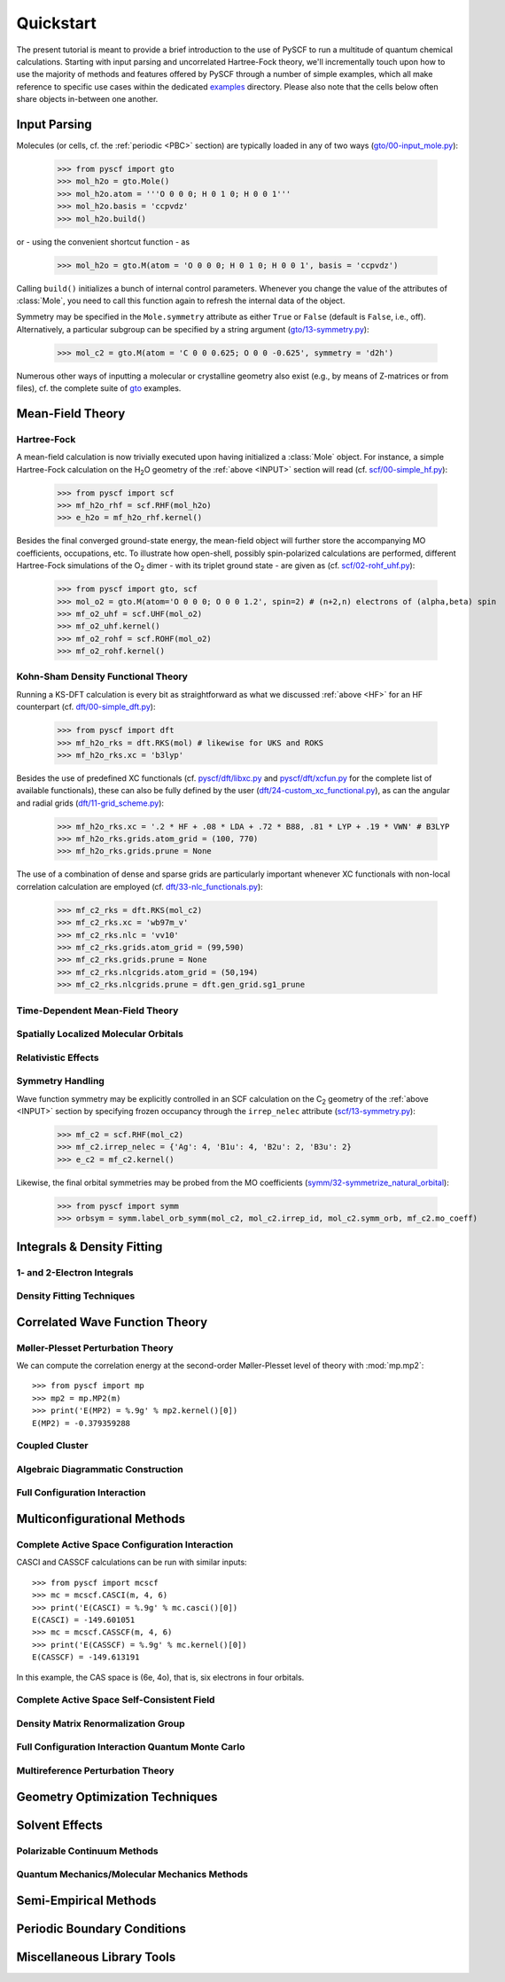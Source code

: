 
Quickstart
**********

The present tutorial is meant to provide a brief introduction to the use of PySCF to run a multitude of quantum chemical calculations. Starting with input parsing and uncorrelated Hartree-Fock theory, we'll incrementally touch upon how to use the majority of methods and features offered by PySCF through a number of simple examples, which all make reference to specific use cases within the dedicated `examples <https://github.com/pyscf/pyscf/tree/master/examples>`_ directory. Please also note that the cells below often share objects in-between one another.

.. _INPUT:

Input Parsing
=============

Molecules (or cells, cf. the :ref:`periodic <PBC>` section) are typically loaded in any of two ways (`gto/00-input_mole.py <https://github.com/pyscf/pyscf/blob/master/examples/gto/00-input_mole.py>`_):

  >>> from pyscf import gto
  >>> mol_h2o = gto.Mole()
  >>> mol_h2o.atom = '''O 0 0 0; H 0 1 0; H 0 0 1'''
  >>> mol_h2o.basis = 'ccpvdz'
  >>> mol_h2o.build()

or - using the convenient shortcut function - as  

  >>> mol_h2o = gto.M(atom = 'O 0 0 0; H 0 1 0; H 0 0 1', basis = 'ccpvdz')

Calling ``build()`` initializes a bunch of internal control parameters. Whenever you change the value of the attributes of :class:`Mole`, you need to call this function again to refresh the internal data of the object.

Symmetry may be specified in the ``Mole.symmetry`` attribute as either ``True`` or ``False`` (default is ``False``, i.e., off). Alternatively, a particular subgroup can be specified by a string argument (`gto/13-symmetry.py <https://github.com/pyscf/pyscf/blob/master/examples/gto/13-symmetry.py>`_):

  >>> mol_c2 = gto.M(atom = 'C 0 0 0.625; O 0 0 -0.625', symmetry = 'd2h')
  
Numerous other ways of inputting a molecular or crystalline geometry also exist (e.g., by means of Z-matrices or from files), cf. the complete suite of `gto <https://github.com/pyscf/pyscf/blob/master/examples/gto>`_ examples.

.. _MF:

Mean-Field Theory
=================

.. _HF:

Hartree-Fock
------------

A mean-field calculation is now trivially executed upon having initialized a :class:`Mole` object. For instance, a simple Hartree-Fock calculation on the H\ :sub:`2`\ O geometry of the :ref:`above <INPUT>` section will read (cf. `scf/00-simple_hf.py <https://github.com/pyscf/pyscf/blob/master/examples/scf/00-simple_hf.py>`_):

  >>> from pyscf import scf
  >>> mf_h2o_rhf = scf.RHF(mol_h2o)
  >>> e_h2o = mf_h2o_rhf.kernel()

Besides the final converged ground-state energy, the mean-field object will further store the accompanying MO coefficients, occupations, etc. To illustrate how open-shell, possibly spin-polarized calculations are performed, different Hartree-Fock simulations of the O\ :sub:`2` dimer - with its triplet ground state - are given as (cf. `scf/02-rohf_uhf.py <https://github.com/pyscf/pyscf/blob/master/examples/scf/02-rohf_uhf.py>`_):

  >>> from pyscf import gto, scf
  >>> mol_o2 = gto.M(atom='O 0 0 0; O 0 0 1.2', spin=2) # (n+2,n) electrons of (alpha,beta) spin
  >>> mf_o2_uhf = scf.UHF(mol_o2)
  >>> mf_o2_uhf.kernel()
  >>> mf_o2_rohf = scf.ROHF(mol_o2)
  >>> mf_o2_rohf.kernel()

.. _KSDFT:

Kohn-Sham Density Functional Theory
-----------------------------------

Running a KS-DFT calculation is every bit as straightforward as what we discussed :ref:`above <HF>` for an HF counterpart (cf. `dft/00-simple_dft.py <https://github.com/pyscf/pyscf/blob/master/examples/dft/00-simple_dft.py>`_):

  >>> from pyscf import dft
  >>> mf_h2o_rks = dft.RKS(mol) # likewise for UKS and ROKS
  >>> mf_h2o_rks.xc = 'b3lyp'
  
Besides the use of predefined XC functionals (cf. `pyscf/dft/libxc.py <https://github.com/pyscf/pyscf/blob/master/pyscf/dft/libxc.py>`_ and `pyscf/dft/xcfun.py <https://github.com/pyscf/pyscf/blob/master/pyscf/dft/xcfun.py>`_ for the complete list of
available functionals), these can also be fully defined by the user (`dft/24-custom_xc_functional.py <https://github.com/pyscf/pyscf/blob/master/examples/dft/24-custom_xc_functional.py>`_), as can the angular and radial grids (`dft/11-grid_scheme.py <https://github.com/pyscf/pyscf/blob/master/examples/dft/11-grid_scheme.py>`_):

  >>> mf_h2o_rks.xc = '.2 * HF + .08 * LDA + .72 * B88, .81 * LYP + .19 * VWN' # B3LYP
  >>> mf_h2o_rks.grids.atom_grid = (100, 770)
  >>> mf_h2o_rks.grids.prune = None
  
The use of a combination of dense and sparse grids are particularly important whenever XC functionals with non-local correlation calculation are employed (cf. `dft/33-nlc_functionals.py <https://github.com/pyscf/pyscf/blob/master/examples/dft/33-nlc_functionals.py>`_):

  >>> mf_c2_rks = dft.RKS(mol_c2)
  >>> mf_c2_rks.xc = 'wb97m_v'
  >>> mf_c2_rks.nlc = 'vv10'
  >>> mf_c2_rks.grids.atom_grid = (99,590)
  >>> mf_c2_rks.grids.prune = None
  >>> mf_c2_rks.nlcgrids.atom_grid = (50,194)
  >>> mf_c2_rks.nlcgrids.prune = dft.gen_grid.sg1_prune

.. _TDMF:

Time-Dependent Mean-Field Theory
--------------------------------

.. _LOC:

Spatially Localized Molecular Orbitals
--------------------------------------

.. _REL:

Relativistic Effects
--------------------

.. _SYM:

Symmetry Handling
-----------------

Wave function symmetry may be explicitly controlled in an SCF calculation on the C\ :sub:`2` geometry of the :ref:`above <INPUT>` section by specifying frozen occupancy through the ``irrep_nelec`` attribute (`scf/13-symmetry.py <https://github.com/pyscf/pyscf/blob/master/examples/scf/13-symmetry.py>`_):

  >>> mf_c2 = scf.RHF(mol_c2)
  >>> mf_c2.irrep_nelec = {'Ag': 4, 'B1u': 4, 'B2u': 2, 'B3u': 2}
  >>> e_c2 = mf_c2.kernel()
  
Likewise, the final orbital symmetries may be probed from the MO coefficients (`symm/32-symmetrize_natural_orbital <https://github.com/pyscf/pyscf/blob/master/examples/symm/32-symmetrize_natural_orbital>`_):

  >>> from pyscf import symm
  >>> orbsym = symm.label_orb_symm(mol_c2, mol_c2.irrep_id, mol_c2.symm_orb, mf_c2.mo_coeff)

Integrals & Density Fitting
===========================

1- and 2-Electron Integrals
---------------------------

Density Fitting Techniques
--------------------------

Correlated Wave Function Theory
===============================

Møller-Plesset Perturbation Theory
----------------------------------

We can compute the correlation energy at the second-order
Møller-Plesset level of theory with :mod:`mp.mp2`::

  >>> from pyscf import mp
  >>> mp2 = mp.MP2(m)
  >>> print('E(MP2) = %.9g' % mp2.kernel()[0])
  E(MP2) = -0.379359288

Coupled Cluster
---------------

Algebraic Diagrammatic Construction
-----------------------------------

Full Configuration Interaction
------------------------------

Multiconfigurational Methods
============================

Complete Active Space Configuration Interaction
-----------------------------------------------

CASCI and CASSCF calculations can be run with similar inputs::

  >>> from pyscf import mcscf
  >>> mc = mcscf.CASCI(m, 4, 6)
  >>> print('E(CASCI) = %.9g' % mc.casci()[0])
  E(CASCI) = -149.601051
  >>> mc = mcscf.CASSCF(m, 4, 6)
  >>> print('E(CASSCF) = %.9g' % mc.kernel()[0])
  E(CASSCF) = -149.613191

In this example, the CAS space is (6e, 4o), that is, six electrons in
four orbitals.

Complete Active Space Self-Consistent Field
-------------------------------------------

Density Matrix Renormalization Group
------------------------------------

Full Configuration Interaction Quantum Monte Carlo
--------------------------------------------------

Multireference Perturbation Theory
----------------------------------

Geometry Optimization Techniques
================================

Solvent Effects
===============

Polarizable Continuum Methods
-----------------------------

Quantum Mechanics/Molecular Mechanics Methods
---------------------------------------------

Semi-Empirical Methods
======================

.. _PBC:

Periodic Boundary Conditions
============================

Miscellaneous Library Tools
===========================


